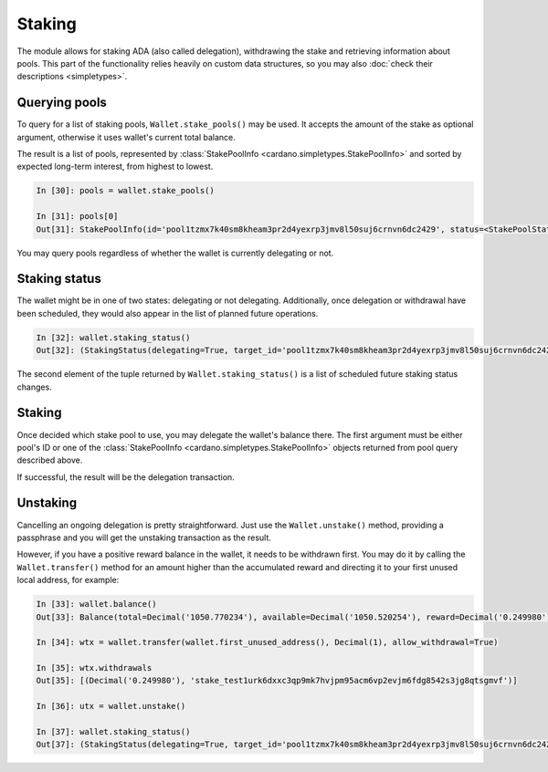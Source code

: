 Staking
=======

The module allows for staking ADA (also called delegation), withdrawing the stake and retrieving
information about pools. This part of the functionality relies heavily on custom data structures,
so you may also :doc:`check their descriptions <simpletypes>`.

Querying pools
--------------

To query for a list of staking pools, ``Wallet.stake_pools()`` may be used. It accepts the amount
of the stake as optional argument, otherwise it uses wallet's current total balance.

The result is a list of pools, represented by
:class:`StakePoolInfo <cardano.simpletypes.StakePoolInfo>` and sorted by expected long-term
interest, from highest to lowest.

.. code-block:: python

    In [30]: pools = wallet.stake_pools()

    In [31]: pools[0]
    Out[31]: StakePoolInfo(id='pool1tzmx7k40sm8kheam3pr2d4yexrp3jmv8l50suj6crnvn6dc2429', status=<StakePoolStatus.ACTIVE: 1>, ticker=None, name=None, description=None, homepage=None, rewards=StakeRewardMetrics(expected=Decimal('0.182832'), stake=Decimal('1051.689055')), cost=Decimal('340.000000'), margin=Decimal('0.035'), pledge=Decimal('54000000.000000'), relative_stake=Decimal('0.0014'), saturation=Decimal('0.7001171530343129'), produced_blocks=1091, retirement=None)


You may query pools regardless of whether the wallet is currently delegating or not.


Staking status
--------------

The wallet might be in one of two states: delegating or not delegating. Additionally, once delegation
or withdrawal have been scheduled, they would also appear in the list of planned future operations.

.. code-block:: python

    In [32]: wallet.staking_status()
    Out[32]: (StakingStatus(delegating=True, target_id='pool1tzmx7k40sm8kheam3pr2d4yexrp3jmv8l50suj6crnvn6dc2429', changes_at=None), [])


The second element of the tuple returned by ``Wallet.staking_status()`` is a list of scheduled
future staking status changes.

Staking
-------

Once decided which stake pool to use, you may delegate the wallet's balance there. The first
argument must be either pool's ID or one of the
:class:`StakePoolInfo <cardano.simpletypes.StakePoolInfo>` objects returned from pool query
described above.

If successful, the result will be the delegation transaction.


Unstaking
---------

Cancelling an ongoing delegation is pretty straightforward. Just use the ``Wallet.unstake()``
method, providing a passphrase and you will get the unstaking transaction as the result.

However, if you have a positive reward balance in the wallet, it needs to be withdrawn first. You
may do it by calling the ``Wallet.transfer()`` method for an amount higher than the accumulated
reward and directing it to your first unused local address, for example:

.. code-block:: python

    In [33]: wallet.balance()
    Out[33]: Balance(total=Decimal('1050.770234'), available=Decimal('1050.520254'), reward=Decimal('0.249980'))

    In [34]: wtx = wallet.transfer(wallet.first_unused_address(), Decimal(1), allow_withdrawal=True)

    In [35]: wtx.withdrawals
    Out[35]: [(Decimal('0.249980'), 'stake_test1urk6dxxc3qp9mk7hvjpm95acm6vp2evjm6fdg8542s3jg8qtsgmvf')]

    In [36]: utx = wallet.unstake()

    In [37]: wallet.staking_status()
    Out[37]: (StakingStatus(delegating=True, target_id='pool1tzmx7k40sm8kheam3pr2d4yexrp3jmv8l50suj6crnvn6dc2429', changes_at=None), [StakingStatus(delegating=False, target_id=None, changes_at=Epoch(number=134, starts=datetime.datetime(2021, 5, 24, 20, 20, 16, tzinfo=tzutc())))])
